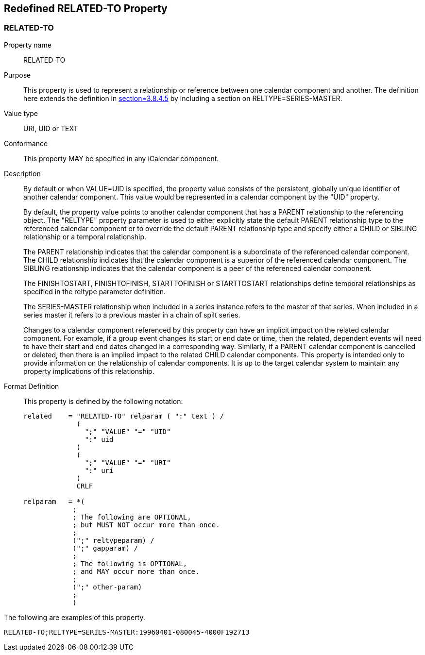 [[redefined_property_related_to]]
== Redefined RELATED-TO Property

[[related-to]]
=== RELATED-TO

Property name:: RELATED-TO

Purpose:: This property is used to represent a relationship or
   reference between one calendar component and another.  The
   definition here extends the definition in
   <<RFC5545,section=3.8.4.5>> by including a section on RELTYPE=SERIES-MASTER.

Value type:: URI, UID or TEXT

Conformance:: This property MAY be specified in any iCalendar
   component.

Description:: By default or when VALUE=UID is specified, the property
   value consists of the persistent, globally unique identifier of
   another calendar component.  This value would be represented in a
   calendar component by the "UID" property.
+
By default, the property value points to another calendar
   component that has a PARENT relationship to the referencing
   object.  The "RELTYPE" property parameter is used to either
   explicitly state the default PARENT relationship type to the
   referenced calendar component or to override the default PARENT
   relationship type and specify either a CHILD or SIBLING
   relationship or a temporal relationship.
+
The PARENT relationship indicates that the calendar component is a
   subordinate of the referenced calendar component.  The CHILD
   relationship indicates that the calendar component is a superior
   of the referenced calendar component.  The SIBLING relationship
   indicates that the calendar component is a peer of the referenced
   calendar component.
+
The FINISHTOSTART, FINISHTOFINISH, STARTTOFINISH or STARTTOSTART
   relationships define temporal relationships as specified in the
   reltype parameter definition.
+
The SERIES-MASTER relationship when included in a series instance
  refers to the master of that series.  When included in a series
  master it refers to a previous master in a chain of spilt series.
+
Changes to a calendar component referenced by this property can
   have an implicit impact on the related calendar component.  For
   example, if a group event changes its start or end date or time,
   then the related, dependent events will need to have their start
   and end dates changed in a corresponding way.  Similarly, if a
   PARENT calendar component is cancelled or deleted, then there is
   an implied impact to the related CHILD calendar components.  This
   property is intended only to provide information on the
   relationship of calendar components.  It is up to the target
   calendar system to maintain any property implications of this
   relationship.


Format Definition::
+
This property is defined by the following notation:
+
[source,bnf]
----
related    = "RELATED-TO" relparam ( ":" text ) /
             (
               ";" "VALUE" "=" "UID"
               ":" uid
             )
             (
               ";" "VALUE" "=" "URI"
               ":" uri
             )
             CRLF

relparam   = *(
            ;
            ; The following are OPTIONAL,
            ; but MUST NOT occur more than once.
            ;
            (";" reltypeparam) /
            (";" gapparam) /
            ;
            ; The following is OPTIONAL,
            ; and MAY occur more than once.
            ;
            (";" other-param)
            ;
            )
----

[example]
--
The following are examples of this property.

[source]
----
RELATED-TO;RELTYPE=SERIES-MASTER:19960401-080045-4000F192713
----
--

